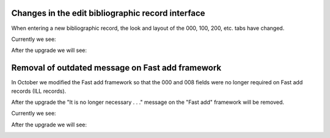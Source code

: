 Changes in the edit bibliographic record interface
--------------------------------------------------

When entering a new bibliographic record, the look and layout of the 000, 100, 200, etc. tabs have changed.

Currently we see:

.. image:: images/cataloging.010.png

After the upgrade we will see:

.. image:: images/cataloging.020.png

Removal of outdated message on Fast add framework
-------------------------------------------------

In October we modified the Fast add framework so that the 000 and 008 fields were no longer required on Fast add records (ILL records).

After the upgrade the "It is no longer necessary . . ." message on the "Fast add" framework will be removed.

Currently we see:

.. image:: images/cataloging.030.png

After the upgrade we will see:

.. image:: images/cataloging.040.png
